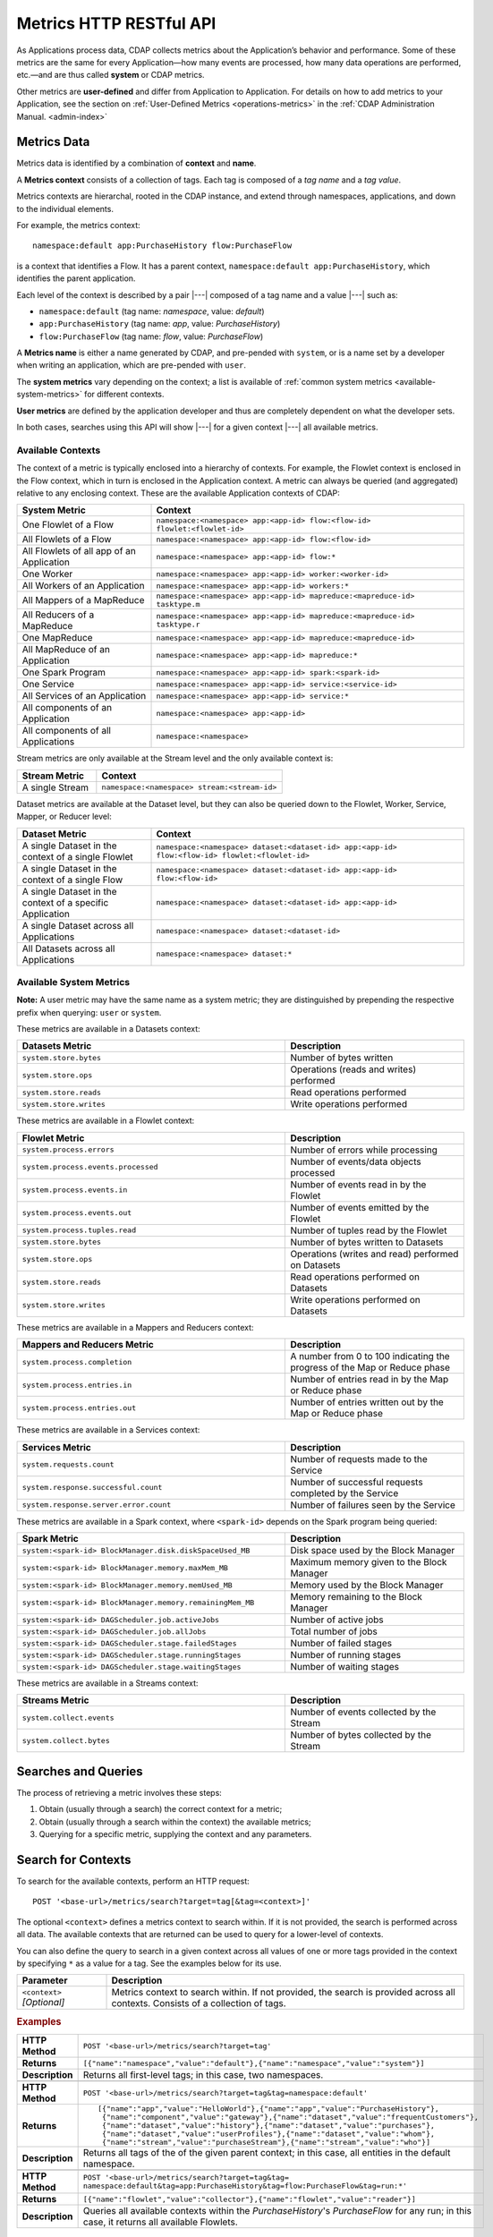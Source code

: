 .. meta::
    :author: Cask Data, Inc.
    :description: HTTP RESTful Interface to the Cask Data Application Platform
    :copyright: Copyright © 2014-2015 Cask Data, Inc.

.. _http-restful-api-metrics:

===========================================================
Metrics HTTP RESTful API
===========================================================

.. highlight:: console

As Applications process data, CDAP collects metrics about the Application’s behavior and
performance. Some of these metrics are the same for every Application—how many events are
processed, how many data operations are performed, etc.—and are thus called **system** or CDAP
metrics.

Other metrics are **user-defined** and differ from Application to Application. 
For details on how to add metrics to your Application, see the section on 
:ref:`User-Defined Metrics <operations-metrics>` in
the :ref:`CDAP Administration Manual. <admin-index>`


Metrics Data
============

Metrics data is identified by a combination of **context** and **name**.

A **Metrics context** consists of a collection of tags. 
Each tag is composed of a *tag name* and a *tag value*.

Metrics contexts are hierarchal, rooted in the CDAP instance, and extend through
namespaces, applications, and down to the individual elements.

For example, the metrics context::

  namespace:default app:PurchaseHistory flow:PurchaseFlow
  
is a context that identifies a Flow. It has a parent context,
``namespace:default app:PurchaseHistory``, which identifies the parent application.

Each level of the context is described by a pair |---| composed of a tag name and a value
|---| such as:

- ``namespace:default`` (tag name: *namespace*, value: *default*)
- ``app:PurchaseHistory`` (tag name: *app*, value: *PurchaseHistory*)
- ``flow:PurchaseFlow`` (tag name: *flow*, value: *PurchaseFlow*)

A **Metrics name** is either a name generated by CDAP, and pre-pended with ``system``, or 
is a name set by a developer when writing an application, which are pre-pended with ``user``.

The **system metrics** vary depending on the context; a list is available of :ref:`common
system metrics <available-system-metrics>` for different contexts. 

**User metrics** are defined by the application developer and thus are completely
dependent on what the developer sets.

In both cases, searches using this API will show |---| for a given context |---| all
available metrics.


Available Contexts
------------------
The context of a metric is typically enclosed into a hierarchy of contexts. For example,
the Flowlet context is enclosed in the Flow context, which in turn is enclosed in the
Application context. A metric can always be queried (and aggregated) relative to any
enclosing context. These are the available Application contexts of CDAP:

.. list-table::
   :header-rows: 1
   :widths: 30 70

   * - System Metric
     - Context
   * - One Flowlet of a Flow
     - ``namespace:<namespace> app:<app-id> flow:<flow-id> flowlet:<flowlet-id>``
   * - All Flowlets of a Flow
     - ``namespace:<namespace> app:<app-id> flow:<flow-id>``
   * - All Flowlets of all app of an Application
     - ``namespace:<namespace> app:<app-id> flow:*``
   * - One Worker
     - ``namespace:<namespace> app:<app-id> worker:<worker-id>``
   * - All Workers of an Application
     - ``namespace:<namespace> app:<app-id> workers:*``
   * - All Mappers of a MapReduce
     - ``namespace:<namespace> app:<app-id> mapreduce:<mapreduce-id> tasktype.m``
   * - All Reducers of a MapReduce
     - ``namespace:<namespace> app:<app-id> mapreduce:<mapreduce-id> tasktype.r``
   * - One MapReduce
     - ``namespace:<namespace> app:<app-id> mapreduce:<mapreduce-id>``
   * - All MapReduce of an Application
     - ``namespace:<namespace> app:<app-id> mapreduce:*``
   * - One Spark Program
     - ``namespace:<namespace> app:<app-id> spark:<spark-id>``
   * - One Service
     - ``namespace:<namespace> app:<app-id> service:<service-id>``
   * - All Services of an Application
     - ``namespace:<namespace> app:<app-id> service:*``
   * - All components of an Application
     - ``namespace:<namespace> app:<app-id>``
   * - All components of all Applications
     - ``namespace:<namespace>``

Stream metrics are only available at the Stream level and the only available context is:

.. list-table::
   :header-rows: 1
   :widths: 30 70

   * - Stream Metric
     - Context
   * - A single Stream
     - ``namespace:<namespace> stream:<stream-id>``

Dataset metrics are available at the Dataset level, but they can also be queried down to the
Flowlet, Worker, Service, Mapper, or Reducer level:

.. list-table::
   :header-rows: 1
   :widths: 30 70

   * - Dataset Metric
     - Context
   * - A single Dataset in the context of a single Flowlet
     - ``namespace:<namespace> dataset:<dataset-id> app:<app-id> flow:<flow-id> flowlet:<flowlet-id>``
   * - A single Dataset in the context of a single Flow
     - ``namespace:<namespace> dataset:<dataset-id> app:<app-id> flow:<flow-id>``
   * - A single Dataset in the context of a specific Application
     - ``namespace:<namespace> dataset:<dataset-id> app:<app-id>``
   * - A single Dataset across all Applications
     - ``namespace:<namespace> dataset:<dataset-id>``
   * - All Datasets across all Applications
     - ``namespace:<namespace> dataset:*``

.. _available-system-metrics:

Available System Metrics
------------------------
**Note:** A user metric may have the same name as a system metric; they are distinguished 
by prepending the respective prefix when querying: ``user`` or ``system``.

These metrics are available in a Datasets context:

.. list-table::
   :header-rows: 1
   :widths: 60 40

   * - Datasets Metric
     - Description
   * - ``system.store.bytes``
     - Number of bytes written
   * - ``system.store.ops``
     - Operations (reads and writes) performed
   * - ``system.store.reads``
     - Read operations performed
   * - ``system.store.writes``
     - Write operations performed

These metrics are available in a Flowlet context:

.. list-table::
   :header-rows: 1
   :widths: 60 40

   * - Flowlet Metric
     - Description
   * - ``system.process.errors``
     - Number of errors while processing
   * - ``system.process.events.processed``
     - Number of events/data objects processed
   * - ``system.process.events.in``
     - Number of events read in by the Flowlet
   * - ``system.process.events.out``
     - Number of events emitted by the Flowlet
   * - ``system.process.tuples.read``
     - Number of tuples read by the Flowlet
   * - ``system.store.bytes``
     - Number of bytes written to Datasets
   * - ``system.store.ops``
     - Operations (writes and read) performed on Datasets
   * - ``system.store.reads``
     - Read operations performed on Datasets
   * - ``system.store.writes``
     - Write operations performed on Datasets

These metrics are available in a Mappers and Reducers context:

.. list-table::
   :header-rows: 1
   :widths: 60 40

   * - Mappers and Reducers Metric
     - Description
   * - ``system.process.completion``
     - A number from 0 to 100 indicating the progress of the Map or Reduce phase
   * - ``system.process.entries.in``
     - Number of entries read in by the Map or Reduce phase
   * - ``system.process.entries.out``
     - Number of entries written out by the Map or Reduce phase

These metrics are available in a Services context:

.. list-table::
   :header-rows: 1
   :widths: 60 40

   * - Services Metric
     - Description
   * - ``system.requests.count``
     - Number of requests made to the Service
   * - ``system.response.successful.count``
     - Number of successful requests completed by the Service
   * - ``system.response.server.error.count``
     - Number of failures seen by the Service

These metrics are available in a Spark context, where ``<spark-id>``
depends on the Spark program being queried:

.. list-table::
   :header-rows: 1
   :widths: 60 40

   * - Spark Metric
     - Description
   * - ``system:<spark-id> BlockManager.disk.diskSpaceUsed_MB``
     - Disk space used by the Block Manager
   * - ``system:<spark-id> BlockManager.memory.maxMem_MB``
     - Maximum memory given to the Block Manager
   * - ``system:<spark-id> BlockManager.memory.memUsed_MB``
     - Memory used by the Block Manager
   * - ``system:<spark-id> BlockManager.memory.remainingMem_MB``
     - Memory remaining to the Block Manager
   * - ``system:<spark-id> DAGScheduler.job.activeJobs``
     - Number of active jobs
   * - ``system:<spark-id> DAGScheduler.job.allJobs``
     - Total number of jobs
   * - ``system:<spark-id> DAGScheduler.stage.failedStages``
     - Number of failed stages
   * - ``system:<spark-id> DAGScheduler.stage.runningStages``
     - Number of running stages
   * - ``system:<spark-id> DAGScheduler.stage.waitingStages``
     - Number of waiting stages

These metrics are available in a Streams context:

.. list-table::
   :header-rows: 1
   :widths: 60 40

   * - Streams Metric
     - Description
   * - ``system.collect.events``
     - Number of events collected by the Stream
   * - ``system.collect.bytes``
     - Number of bytes collected by the Stream


Searches and Queries
====================

The process of retrieving a metric involves these steps:

1. Obtain (usually through a search) the correct context for a metric;
#. Obtain (usually through a search within the context) the available metrics;
#. Querying for a specific metric, supplying the context and any parameters.


Search for Contexts
===================

To search for the available contexts, perform an HTTP request::

  POST '<base-url>/metrics/search?target=tag[&tag=<context>]'

The optional ``<context>`` defines a metrics context to search within. If it is not
provided, the search is performed across all data. The available contexts that are returned
can be used to query for a lower-level of contexts.

You can also define the query to search in a given context across all values of one or
more tags provided in the context by specifying ``*`` as a value for a tag. See the
examples below for its use.

.. list-table::
   :widths: 20 80
   :header-rows: 1

   * - Parameter
     - Description
   * - ``<context>`` *[Optional]*
     - Metrics context to search within. If not provided, the search is provided across
       all contexts. Consists of a collection of tags.
       
.. rubric:: Examples

.. list-table::
   :widths: 20 80
   :stub-columns: 1

   * - HTTP Method
     - ``POST '<base-url>/metrics/search?target=tag'``
   * - Returns
     - ``[{"name":"namespace","value":"default"},{"name":"namespace","value":"system"}]``
   * - Description
     - Returns all first-level tags; in this case, two namespaces.
   * - 
     - 
   * - HTTP Method
     - ``POST '<base-url>/metrics/search?target=tag&tag=namespace:default'``
   * - Returns
     - ::

        [{"name":"app","value":"HelloWorld"},{"name":"app","value":"PurchaseHistory"},
         {"name":"component","value":"gateway"},{"name":"dataset","value":"frequentCustomers"},
         {"name":"dataset","value":"history"},{"name":"dataset","value":"purchases"},
         {"name":"dataset","value":"userProfiles"},{"name":"dataset","value":"whom"},
         {"name":"stream","value":"purchaseStream"},{"name":"stream","value":"who"}]

   * - Description
     - Returns all tags of the of the given parent context; in this case, all entities in the default namespace.
   * - 
     - 
   * - HTTP Method
     - ``POST '<base-url>/metrics/search?target=tag&tag=``
       ``namespace:default&tag=app:PurchaseHistory&tag=flow:PurchaseFlow&tag=run:*'``
   * - Returns
     - ``[{"name":"flowlet","value":"collector"},{"name":"flowlet","value":"reader"}]``
   * - Description
     - Queries all available contexts within the *PurchaseHistory*'s *PurchaseFlow* for any run; 
       in this case, it returns all available Flowlets.


Search for Metrics
==================

To search for the available metrics within a given context, perform an HTTP POST request::

  POST '<base-url>/metrics/search?target=metric&tag=<context>'


.. list-table::
   :widths: 20 80
   :header-rows: 1

   * - Parameter
     - Description
   * - ``<context>``
     - Metrics context to search within. Consists of a collection of tags.

.. rubric:: Example

.. list-table::
   :widths: 20 80
   :stub-columns: 1

   * - HTTP Method
     - ``POST '<base-url>/metrics/search?target=metric&``
       ``tag=namespace:default&tag=app:PurchaseHistory'``
   * - Returns
     - ``["system.process.events.in","system.process.events.processed","system.process.instance",``
        ``"system.process.tuples.attempt.read","system.process.tuples.read"]``

   * - Description
     - Returns all metrics in the context of the application *PurchaseHistory* of the
       *default* namespace; in this case, returns a list of system and user-defined metrics.


Querying A Metric
=================

Once you know the context and the metric to query, you can formulate a request for the
metrics data.

To query a metric within a given context, perform an HTTP POST request::

  POST '<base-url>/metrics/query?tag=<context>[&groupBy=<tags>]&metric=<metric>&<time-range>'


.. list-table::
   :widths: 20 80
   :header-rows: 1

   * - Parameter
     - Description
   * - ``<context>``
     - Metrics context to search within. Consists of a collection of tags. 
   * - ``<tags>`` *[Optional]*
     - :ref:`Tag list <http-restful-api-metrics-groupby>` by which to group results (optional)
   * - ``<metric>``
     - Metric being queried
   * - ``<time-range>``
     - A :ref:`time range <http-restful-api-metrics-time-range>` or ``aggregate=true`` for 
       all since the Application was deployed

.. rubric:: Examples

.. list-table::
   :widths: 20 80
   :stub-columns: 1

   * - HTTP Method
     - ``POST '<base-url>/metrics/query?tag=namespace:default&tag=app:HelloWorld&tag=flow:WhoFlow``
       ``&tag=flowlet:saver&metric=system.process.events.processed&aggregate=true'``
   * - Description
     - Using a *System* metric, *system.process.events.processed*
   * - Returns
     - ``{"startTime":0,"endTime":1429327964,"series":[{"metricName":"system.process.events.processed","grouping":{},"data":[{"time":0,"value":1}]}]}``
   * - 
     - 
   * - HTTP Method
     - ``POST '<base-url>/metrics/query?tag=namespace:default&tag=app:HelloWorld&tag=flow.WhoFlow``
       ``&tag=run:13ac3a50-a435-49c8-a752-83b3c1e1b9a8&tag=flowlet:saver&metric=user.names.bytes&aggregate=true'``
   * - Description
     - Querying the *User-defined* metric *names.bytes*, of the Flow *saver*, by its run-ID
   * - Returns
     - ``{"startTime":0,"endTime":1429328212,"series":[{"metricName":"user.names.bytes","grouping":{},"data":[{"time":0,"value":8}]}]}``
   * - 
     - 
   * - HTTP Method
     - ``POST '<base-url>/metrics/query?tag=namespace:default&tag=app:HelloWorld&tag=service:Greeting``
       ``&metric=user.names.bytes'``
   * - Description
     - Using a *user-defined* metric, *names.bytes* in a Service's Handler

Query Tips
----------

- To retrieve the number of input data objects (“events”) processed by the Flowlet named *splitter*,
  in the Flow *CountRandom* of the example application *CountRandom*, over the last 5 seconds, you can issue an HTTP
  POST method::

    POST '<base-url>/metrics/query?tag=namespace:default&tag=app:CountRandom&tag=flow:CountRandom
      &tag=flowlet:splitter&metric=system.process.events.processed&start=now-5s&count=5'

  This returns a JSON response that has one entry for every second in the requested time interval. It will have
  values only for the times where the metric was actually emitted (shown here "pretty-printed")::

    {
      "startTime": 1427225350,
      "endTime": 1427225354,
      "series": [
        {
          "metricName": "system.process.events.processed",
          "grouping": { },
          "data": [
            {
              "time": 1427225350,
              "value": 760
            },
            {
              "time": 1427225351,
              "value": 774
            },
            {
              "time": 1427225352,
              "value": 792
            },
            {
              "time": 1427225353,
              "value": 756
            },
            {
              "time": 1427225354,
              "value": 766
            }
          ]
        }
      ]
    }
    
- You can retrieve :ref:`results based on a run-id <http-restful-api-metrics-querying-by-run-id>`.

- If a run-ID is not specified, CDAP aggregates the events processed for all the runs of a flow.

  The resulting timeseries will represent aggregated values for the context specified.
  Currently, summation is used as the aggregation function. So, if you query for the
  ``system.process.events.processed`` metric for a Flow |---| thus across all Flowlets
  |---| since this metric was actually emitted at the Flowlet level, the resulting values
  retrieved will be a sum across all Flowlets of the Flow.

- If you want the number of input objects processed across all Flowlets of a Flow, you address the metrics
  API at the Flow context::

    POST '<base-url>/metrics/query?tag=namespace:default.app:CountRandom?tag=flow:CountRandom?tag=flowlet:*
      &metric=system.process.events.processed&start=now-5s&count=5'

- Similarly, you can address the context of all Flows of an Application, an entire Application, or the entire 
  namespace of a CDAP instance::

    POST '<base-url>/metrics/query?tag=namespace:default&tag=app:CountRandom&tag=flow:*
      &metric=system.process.events.processed&start=now-5s&count=5'

    POST '<base-url>/metrics/query?tag=namespace:default&tag=app:CountRandom
      &metric=system.process.events.processed&start=now-5s&count=5'

    POST '<base-url>/metrics/query?tag=namespace:default
      &metric=system.process.events.processed&start=now-5s&count=5'

- To request user-defined metrics instead of system metrics, specify ``user`` instead of ``cdap`` in the URL
  and specify the user-defined metric at the end of the request.

  For example, to request a user-defined metric for the *HelloWorld* Application's *WhoFlow* Flow::

    POST '<base-url>/metrics/query?tag=namespace:default&tag=app:HelloWorld&tag=flow:WhoFlow&tag=flowlet:saver
      &metric=user.names.bytes&aggregate=true'

.. _http-restful-api-v3-metrics-multiple:
.. _http-restful-api-metrics-multiple:

Querying for Multiple Metrics
-----------------------------

Multiple Metrics with the Same Context




Multiple Metrics with Different Contexts


Retrieving multiple metrics at once, can be accomplished by issuing an HTTP POST request
with a JSON list as the request body that enumerates the name and attributes for each
metric. For example::

  POST http://<host>:<port>/v3/metrics/query

with the arguments as a JSON string in the body. For example, to retrieve multiple metrics
using a ``curl`` call::

  $ curl -w'\n' -X POST 'http://localhost:10000/v3/metrics' \
  -H "Content-Type: application/json" \
  -d '[ "/system/collect.events?aggregate=true", '\
  '"/system/apps/HelloWorld/process.events.processed?start=1380323712&count=6000" ]'

If the context of the requested metric or metric itself doesn't exist, the system returns a
status 200 (OK) with JSON formed following the above description with zeroes for the values.


.. _http-restful-api-metrics-groupby:

Querying for Multiple Time-series
---------------------------------
In a query, the optional ``groupBy`` parameter defines a list of tags whose values are
used to build multiple timeseries. All data points that have the same values in tags
specified in the ``groupBy`` parameter will form a single timeseries. You can define
multiple tags for grouping by providing a comma-separated list.

.. list-table::
   :header-rows: 1
   :widths: 30 70

   * - Tag List
     - Description
   * - ``groupBy=app``
     - Retrieves the time series for each application. 
   * - ``groupBy=app,flow``
     - Retrieves a time series for each app and flow combination

.. rubric:: Example

The method::

  POST '<base-url>/metrics/query?tag=namespace:default&tag=app:PurchaseHistory&
    groupBy=flow&metric=user.customers.count&start=now-2s&end=now'

returns the *user.customers.count* metric in the context of the application
*PurchaseHistory* of the *default* namespace, for the specified time range, and grouped by
``flow`` (results reformatted to fit)::

  {
    "startTime": 1421188775,
    "endTime": 1421188777,
    "series": [
      {
        "metricName": "user.customers.count",
        "grouping": { "flow": "PurchaseHistoryFlow" },
        "data": [
          { "time": 1421188776, "value": 3 },
          { "time": 1421188777, "value": 2 }
        ]
      },
      {
        "metricName": "user.customers.count",
        "grouping": { "flow": "PurchaseAnalysisFlow" },
        "data": [
          { "time": 1421188775, "value": 1 },
          { "time": 1421188777, "value": 2 }
        ]
      }
    ]
  }

.. _http-restful-api-metrics-time-range:

Querying by a Time Range
------------------------
The time range of a metric query can be specified in various ways: either
``aggregate=true`` to retrieve the total aggregated since the Application was deployed
or |---| in the case of Dataset metrics |---| since a Dataset was created; 
or as a ``start`` and ``end`` to define a specific range and return a series of data points.

By default, queries without a time range retrieve a value based on ``aggregate=true``.

.. list-table::
   :widths: 30 70
   :header-rows: 1

   * - Parameter
     - Description
   * - ``aggregate=true``
     - Total aggregated value for the metric since the Application was deployed.
       If the metric is a gauge type, the aggregate will return the latest value set for 
       the metric.
   * - ``start=<time>&end=<time>``
     - Time range defined by start and end times, where the times are either in seconds
       since the start of the Epoch, or a relative time, using ``now`` and times added to it.
   * - ``count=<count>``
     - Number of time intervals since start with length of time interval defined by *resolution*. 
       If ``count=60`` and ``resolution=1s``, the time range would be 60 seconds in length.
   * - ``resolution=[1s|1m|1h|auto]``
     - Time resolution in seconds, minutes or hours; or if "auto", one of ``{1s, 1m, 1h}``
       is used based on the time difference.

With a specific time range, a ``resolution`` can be included to retrieve a series of data
points for a metric. By default, 1 second resolution is used. Acceptable values are noted
above. If ``resolution=auto``, the resolution will be determined based on a time
difference calculated between the start and end times:

- ``(endTime - startTime) >= 3610 seconds``, resolution will be 1 hour; 
- ``(endTime - startTime) >= 610 seconds``, resolution will be 1 minute; 
- otherwise, resolution will be 1 second.


.. list-table::
   :header-rows: 1
   :widths: 30 70

   * - Time Range
     - Description
   * - ``start=now-30s&end=now``
     - The last 30 seconds. The start time is given in seconds relative to the current time.
       You can apply simple math, using ``now`` for the current time, 
       ``s`` for seconds, ``m`` for minutes, ``h`` for hours and ``d`` for days. 
       For example: ``now-5d-12h`` is 5 days and 12 hours ago.
   * - ``start=1385625600&`` ``end=1385629200``
     - From ``Thu, 28 Nov 2013 08:00:00 GMT`` to ``Thu, 28 Nov 2013 09:00:00 GMT``,
       both given as since the start of the Epoch.
   * - ``start=1385625600&`` ``count=3600&`` ``resolution=1s``
     - The same as before, the count given as a number of time intervals, each 1 second.
   * - ``start=1385625600&`` ``end=1385629200&`` ``resolution=1m``
     - From ``Thu, 28 Nov 2013 08:00:00 GMT`` to ``Thu, 28 Nov 2013 09:00:00 GMT``,
       with 1 minute resolution, will return 61 data points with metrics aggregated for each minute.
   * - ``start=1385625600&`` ``end=1385632800&`` ``resolution=1h``
     - From ``Thu, 28 Nov 2013 08:00:00 GMT`` to ``Thu, 28 Nov 2013 10:00:00 GMT``,
       with 1 hour resolution, will return 3 data points with metrics aggregated for each hour.

Example::

  POST '<base-url>/metrics/query?tag=namespace:default&tag=app:CountRandom&
    metric=system.process.events.processed&start=now-1h&end=now&resolution=1m'

This will return the value of the metric *system.process.events.processed* for the last
hour at one-second intervals.

For aggregates, you cannot specify a time range. As an example, to return the total number
of input objects processed since the Application *CountRandom* was deployed, assuming that
CDAP has not been stopped or restarted::

  POST '<base-url>/metrics/query?tag=namespace:default&tag=app:CountRandom
    &metric=system.process.events.processed&aggregate=true'

If a metric is a gauge type, the aggregate will return the latest value set for the metric.
For example, this request will retrieve the completion percentage for the map-stage of the MapReduce
``PurchaseHistoryWorkflow_PurchaseHistoryBuilder`` (reformatted to fit)::

  POST '<base-url>/metrics/query?tag=namespace:default&tag=app:PurchaseHistory&tag=mapreduce:
      PurchaseHistoryWorkflow_PurchaseHistoryBuilder&metric=system.process.completion&aggregate=true'
  
.. _http-restful-api-metrics-querying-by-run-id:

Querying by Run-ID
------------------

Each execution of an program (Flow, MapReduce, Spark, Services, Worker) has an :ref:`associated 
run-ID <rest-program-runs>` that uniquely identifies that program's run. We can query 
metrics for a program by its run-ID to retrieve the metrics for a particular run. Please see 
the :ref:`Run Records and Schedule <rest-program-runs>` on retrieving active and historical
program runs.

When querying by ``run-ID``, it is specified in the context |---| in the collection of tags |---|
after the ``program-id`` with the tag ``run``::

  ...app:<app-id>&tag=<program-type>:<program-id>&tag=run:<run-id>

Examples of using a run-ID (reformatted to fit)::

  POST '<base-url>/metrics/query?tag=namespace:default&tag=app:PurchaseHistory&tag=flow:MyFlow
      &tag=run:364-789-1636765&metric=system.process.completion'
  
  POST '<base-url>/metrics/query?tag=namespace:default&tag=app:PurchaseHistory&tag=mapreduce:
      PurchaseHistoryBuilder&tag=run:453-454-447683&metric=system.process.completion'

  POST '<base-url>/metrics/query?tag=namespace:default&tag=app:CountRandom&tag=flow:CountRandom&tag=run:
    bca50436-9650-448e-9ab1-f1d186eb2285&tag=flowlet:splitter&metric=system.process.events.processed&aggregate=true'

The last example will return (where ``"time"=0`` means aggregated total number) something similar to::

  {"startTime":0,"endTime":0,"series":[{"metricName":"system.process.events.processed",
   "grouping":{},"data":[{"time":0,"value":11188}]}]}
